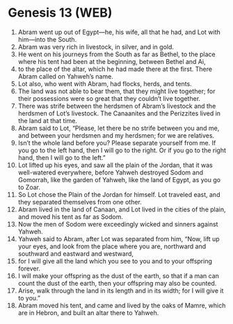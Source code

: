 * Genesis 13 (WEB)
:PROPERTIES:
:ID: WEB/01-GEN13
:END:

1. Abram went up out of Egypt—he, his wife, all that he had, and Lot with him—into the South.
2. Abram was very rich in livestock, in silver, and in gold.
3. He went on his journeys from the South as far as Bethel, to the place where his tent had been at the beginning, between Bethel and Ai,
4. to the place of the altar, which he had made there at the first. There Abram called on Yahweh’s name.
5. Lot also, who went with Abram, had flocks, herds, and tents.
6. The land was not able to bear them, that they might live together; for their possessions were so great that they couldn’t live together.
7. There was strife between the herdsmen of Abram’s livestock and the herdsmen of Lot’s livestock. The Canaanites and the Perizzites lived in the land at that time.
8. Abram said to Lot, “Please, let there be no strife between you and me, and between your herdsmen and my herdsmen; for we are relatives.
9. Isn’t the whole land before you? Please separate yourself from me. If you go to the left hand, then I will go to the right. Or if you go to the right hand, then I will go to the left.”
10. Lot lifted up his eyes, and saw all the plain of the Jordan, that it was well-watered everywhere, before Yahweh destroyed Sodom and Gomorrah, like the garden of Yahweh, like the land of Egypt, as you go to Zoar.
11. So Lot chose the Plain of the Jordan for himself. Lot traveled east, and they separated themselves from one other.
12. Abram lived in the land of Canaan, and Lot lived in the cities of the plain, and moved his tent as far as Sodom.
13. Now the men of Sodom were exceedingly wicked and sinners against Yahweh.
14. Yahweh said to Abram, after Lot was separated from him, “Now, lift up your eyes, and look from the place where you are, northward and southward and eastward and westward,
15. for I will give all the land which you see to you and to your offspring forever.
16. I will make your offspring as the dust of the earth, so that if a man can count the dust of the earth, then your offspring may also be counted.
17. Arise, walk through the land in its length and in its width; for I will give it to you.”
18. Abram moved his tent, and came and lived by the oaks of Mamre, which are in Hebron, and built an altar there to Yahweh.

